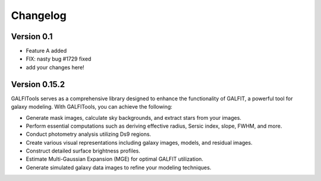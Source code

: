 =========
Changelog
=========

Version 0.1
===========

- Feature A added
- FIX: nasty bug #1729 fixed
- add your changes here!



Version 0.15.2
===============


GALFITools serves as a comprehensive 
library designed to enhance the functionality 
of GALFIT, a powerful tool for galaxy 
modeling. With GALFITools, you can achieve the following:

- Generate mask images, calculate sky backgrounds, and extract stars from your images.
- Perform essential computations such as deriving effective radius, Sersic index, slope, FWHM, and more.
- Conduct photometry analysis utilizing Ds9 regions.
- Create various visual representations including galaxy images, models, and residual images.
- Construct detailed surface brightness profiles.
- Estimate Multi-Gaussian Expansion (MGE) for optimal GALFIT utilization.
- Generate simulated galaxy data images to refine your modeling techniques.




